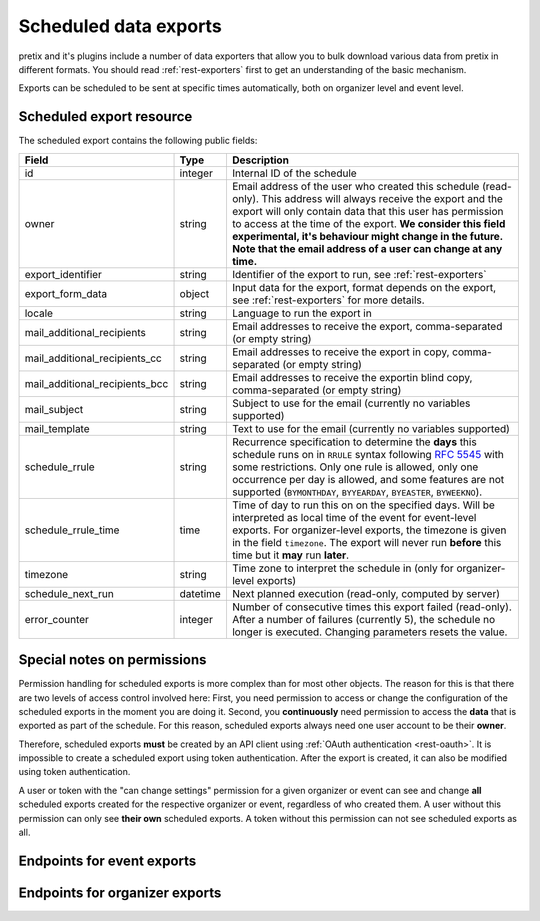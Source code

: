 .. spelling:word-list:: checkin

Scheduled data exports
======================

pretix and it's plugins include a number of data exporters that allow you to bulk download various data from pretix in
different formats. You should read :ref:`rest-exporters` first to get an understanding of the basic mechanism.

Exports can be scheduled to be sent at specific times automatically, both on organizer level and event level.

Scheduled export resource
-------------------------

The scheduled export contains the following public fields:

.. rst-class:: rest-resource-table

===================================== ========================== =======================================================
Field                                 Type                       Description
===================================== ========================== =======================================================
id                                    integer                    Internal ID of the schedule
owner                                 string                     Email address of the user who created this schedule (read-only).
                                                                 This address will always receive the export and the export
                                                                 will only contain data that this user has permission
                                                                 to access at the time of the export. **We consider this
                                                                 field experimental, it's behaviour might change in the future.
                                                                 Note that the email address of a user can change at any time.**
export_identifier                     string                     Identifier of the export to run, see :ref:`rest-exporters`
export_form_data                      object                     Input data for the export, format depends on the export,
                                                                 see :ref:`rest-exporters` for more details.
locale                                string                     Language to run the export in
mail_additional_recipients            string                     Email addresses to receive the export, comma-separated (or empty string)
mail_additional_recipients_cc         string                     Email addresses to receive the export in copy, comma-separated (or empty string)
mail_additional_recipients_bcc        string                     Email addresses to receive the exportin blind copy, comma-separated (or empty string)
mail_subject                          string                     Subject to use for the email (currently no variables supported)
mail_template                         string                     Text to use for the email (currently no variables supported)
schedule_rrule                        string                     Recurrence specification to determine the **days** this
                                                                 schedule runs on in ``RRULE`` syntax following `RFC 5545`_
                                                                 with some restrictions. Only one rule is allowed, only
                                                                 one occurrence per day is allowed, and some features
                                                                 are not supported (``BYMONTHDAY``, ``BYYEARDAY``,
                                                                 ``BYEASTER``, ``BYWEEKNO``).
schedule_rrule_time                   time                       Time of day to run this on on the specified days.
                                                                 Will be interpreted as local time of the event for event-level
                                                                 exports. For organizer-level exports, the timezone is given
                                                                 in the field ``timezone``. The export will never run **before**
                                                                 this time but it **may** run **later**.
timezone                              string                     Time zone to interpret the schedule in (only for organizer-level exports)
schedule_next_run                     datetime                   Next planned execution (read-only, computed by server)
error_counter                         integer                    Number of consecutive times this export failed (read-only).
                                                                 After a number of failures (currently 5), the schedule no
                                                                 longer is executed. Changing parameters resets the value.
===================================== ========================== =======================================================

Special notes on permissions
----------------------------

Permission handling for scheduled exports is more complex than for most other objects. The reason for this is that
there are two levels of access control involved here: First, you need permission to access or change the configuration
of the scheduled exports in the moment you are doing it. Second, you **continuously** need permission to access the
**data** that is exported as part of the schedule. For this reason, scheduled exports always need one user account
to be their **owner**.

Therefore, scheduled exports **must** be created by an API client using :ref:`OAuth authentication <rest-oauth>`.
It is impossible to create a scheduled export using token authentication. After the export is created, it can also be
modified using token authentication.

A user or token with the "can change settings" permission for a given organizer or event can see and change
**all** scheduled exports created for the respective organizer or event, regardless of who created them.
A user without this permission can only see **their own** scheduled exports.
A token without this permission can not see scheduled exports as all.



Endpoints for event exports
---------------------------

.. http:get:: /api/v1/organizers/(organizer)/events/(event)/scheduled_exports/

   Returns a list of all scheduled exports the client has access to.

   **Example request**:

   .. sourcecode:: http

      GET /api/v1/organizers/bigevents/events/sampleconf/scheduled_exports/ HTTP/1.1
      Host: pretix.eu
      Accept: application/json, text/javascript

   **Example response**:

   .. sourcecode:: http

      HTTP/1.1 200 OK
      Vary: Accept
      Content-Type: application/json

      {
        "count": 1,
        "next": null,
        "previous": null,
        "results": [
          {
            "id": 1,
            "owner": "john@example.com",
            "export_identifier": "orderlist",
            "export_form_data": {"_format": "xlsx", "date_range": "week_previous"},
            "locale": "en",
            "mail_additional_recipients": "mary@example.org",
            "mail_additional_recipients_cc": "",
            "mail_additional_recipients_bcc": "",
            "mail_subject": "Order list",
            "mail_template": "Here is last week's order list\n\nCheers\nJohn",
            "schedule_rrule": "DTSTART:20230118T000000\nRRULE:FREQ=WEEKLY;BYDAY=TU,WE,TH",
            "schedule_rrule_time": "04:00:00",
            "schedule_next_run": "2023-10-26T02:00:00Z",
            "error_counter": 0
          }
        ]
      }

   :query integer page: The page number in case of a multi-page result set, default is 1
   :query string ordering: Manually set the ordering of results. Valid fields to be used are ``id``, ``export_identifier``, and ``schedule_next_run``.
                           Default: ``id``
   :param organizer: The ``slug`` field of the organizer to fetch
   :param event: The ``slug`` field of the event to fetch
   :statuscode 200: no error
   :statuscode 401: Authentication failure
   :statuscode 403: The requested organizer/event does not exist **or** you have no permission to view this resource.

.. http:get:: /api/v1/organizers/(organizer)/events/(event)/scheduled_exports/(id)/

   Returns information on one scheduled export, identified by its ID.

   **Example request**:

   .. sourcecode:: http

      GET /api/v1/organizers/bigevents/events/sampleconf/scheduled_exports/1/ HTTP/1.1
      Host: pretix.eu
      Accept: application/json, text/javascript

   **Example response**:

   .. sourcecode:: http

      HTTP/1.1 200 OK
      Vary: Accept
      Content-Type: application/json

      {
        "id": 1,
        "owner": "john@example.com",
        "export_identifier": "orderlist",
        "export_form_data": {"_format": "xlsx", "date_range": "week_previous"},
        "locale": "en",
        "mail_additional_recipients": "mary@example.org",
        "mail_additional_recipients_cc": "",
        "mail_additional_recipients_bcc": "",
        "mail_subject": "Order list",
        "mail_template": "Here is last week's order list\n\nCheers\nJohn",
        "schedule_rrule": "DTSTART:20230118T000000\nRRULE:FREQ=WEEKLY;BYDAY=TU,WE,TH",
        "schedule_rrule_time": "04:00:00",
        "schedule_next_run": "2023-10-26T02:00:00Z",
        "error_counter": 0
      }

   :param organizer: The ``slug`` field of the organizer to fetch
   :param event: The ``slug`` field of the event to fetch
   :param id: The ``id`` field of the scheduled export to fetch
   :statuscode 200: no error
   :statuscode 401: Authentication failure
   :statuscode 403: The requested organizer/event does not exist **or** you have no permission to view this resource.

.. http:post:: /api/v1/organizers/(organizer)/events/(event)/scheduled_exports/

   Schedule a new export.

   .. note:: See above for special notes on permissions.

   **Example request**:

   .. sourcecode:: http

      POST /api/v1/organizers/bigevents/events/sampleconf/scheduled_exports/ HTTP/1.1
      Host: pretix.eu
      Accept: application/json, text/javascript
      Content-Type: application/json

      {
        "export_identifier": "orderlist",
        "export_form_data": {"_format": "xlsx", "date_range": "week_previous"},
        "locale": "en",
        "mail_additional_recipients": "mary@example.org",
        "mail_additional_recipients_cc": "",
        "mail_additional_recipients_bcc": "",
        "mail_subject": "Order list",
        "mail_template": "Here is last week's order list\n\nCheers\nJohn",
        "schedule_rrule": "DTSTART:20230118T000000\nRRULE:FREQ=WEEKLY;BYDAY=TU,WE,TH",
        "schedule_rrule_time": "04:00:00"
      }

   **Example response**:

   .. sourcecode:: http

      HTTP/1.1 201 Created
      Vary: Accept
      Content-Type: application/json


      {
        "id": 1,
        "owner": "john@example.com",
        "export_identifier": "orderlist",
        "export_form_data": {"_format": "xlsx", "date_range": "week_previous"},
        "locale": "en",
        "mail_additional_recipients": "mary@example.org",
        "mail_additional_recipients_cc": "",
        "mail_additional_recipients_bcc": "",
        "mail_subject": "Order list",
        "mail_template": "Here is last week's order list\n\nCheers\nJohn",
        "schedule_rrule": "DTSTART:20230118T000000\nRRULE:FREQ=WEEKLY;BYDAY=TU,WE,TH",
        "schedule_rrule_time": "04:00:00",
        "schedule_next_run": "2023-10-26T02:00:00Z",
        "error_counter": 0
      }

   :param organizer: The ``slug`` field of the organizer of the event to create an item for
   :param event: The ``slug`` field of the event to create an item for
   :statuscode 201: no error
   :statuscode 400: The item could not be created due to invalid submitted data.
   :statuscode 401: Authentication failure
   :statuscode 403: The requested organizer/event does not exist **or** you have no permission to create this resource.

.. http:patch:: /api/v1/organizers/(organizer)/events/(event)/scheduled_exports/(id)/

   Update a scheduled export. You can also use ``PUT`` instead of ``PATCH``. With ``PUT``, you have to provide all fields of
   the resource, other fields will be reset to default. With ``PATCH``, you only need to provide the fields that you
   want to change.

   **Example request**:

   .. sourcecode:: http

      PATCH /api/v1/organizers/bigevents/events/sampleconf/scheduled_exports/1/ HTTP/1.1
      Host: pretix.eu
      Accept: application/json, text/javascript
      Content-Type: application/json
      Content-Length: 94

      {
        "export_form_data": {"_format": "xlsx", "date_range": "week_this"},
      }

   **Example response**:

   .. sourcecode:: http

      HTTP/1.1 200 OK
      Vary: Accept
      Content-Type: application/json

      {
        "id": 1,
        "owner": "john@example.com",
        "export_identifier": "orderlist",
        "export_form_data": {"_format": "xlsx", "date_range": "week_this"},
        "locale": "en",
        "mail_additional_recipients": "mary@example.org",
        "mail_additional_recipients_cc": "",
        "mail_additional_recipients_bcc": "",
        "mail_subject": "Order list",
        "mail_template": "Here is last week's order list\n\nCheers\nJohn",
        "schedule_rrule": "DTSTART:20230118T000000\nRRULE:FREQ=WEEKLY;BYDAY=TU,WE,TH",
        "schedule_rrule_time": "04:00:00",
        "schedule_next_run": "2023-10-26T02:00:00Z",
        "error_counter": 0
      }

   :param organizer: The ``slug`` field of the organizer to modify
   :param event: The ``slug`` field of the event to modify
   :param id: The ``id`` field of the export to modify
   :statuscode 200: no error
   :statuscode 400: The export could not be modified due to invalid submitted data
   :statuscode 401: Authentication failure
   :statuscode 403: The requested organizer/event does not exist **or** you have no permission to change this resource.

.. http:delete:: /api/v1/organizers/(organizer)/events/(event)/scheduled_exports/(id)/

   Delete a scheduled export.

   **Example request**:

   .. sourcecode:: http

      DELETE /api/v1/organizers/bigevents/events/sampleconf/scheduled_exports/1/ HTTP/1.1
      Host: pretix.eu
      Accept: application/json, text/javascript

   **Example response**:

   .. sourcecode:: http

      HTTP/1.1 204 No Content
      Vary: Accept

   :param organizer: The ``slug`` field of the organizer to modify
   :param event: The ``slug`` field of the event to modify
   :param id: The ``id`` field of the export to delete
   :statuscode 204: no error
   :statuscode 401: Authentication failure
   :statuscode 403: The requested organizer/event does not exist **or** you have no permission to delete this resource.

Endpoints for organizer exports
-------------------------------

.. http:get:: /api/v1/organizers/(organizer)/scheduled_exports/

   Returns a list of all scheduled exports the client has access to.

   **Example request**:

   .. sourcecode:: http

      GET /api/v1/organizers/bigevents/scheduled_exports/ HTTP/1.1
      Host: pretix.eu
      Accept: application/json, text/javascript

   **Example response**:

   .. sourcecode:: http

      HTTP/1.1 200 OK
      Vary: Accept
      Content-Type: application/json

      {
        "count": 1,
        "next": null,
        "previous": null,
        "results": [
          {
            "id": 1,
            "owner": "john@example.com",
            "export_identifier": "orderlist",
            "export_form_data": {"_format": "xlsx", "date_range": "week_previous"},
            "locale": "en",
            "mail_additional_recipients": "mary@example.org",
            "mail_additional_recipients_cc": "",
            "mail_additional_recipients_bcc": "",
            "mail_subject": "Order list",
            "mail_template": "Here is last week's order list\n\nCheers\nJohn",
            "schedule_rrule": "DTSTART:20230118T000000\nRRULE:FREQ=WEEKLY;BYDAY=TU,WE,TH",
            "schedule_rrule_time": "04:00:00",
            "schedule_next_run": "2023-10-26T02:00:00Z",
            "timezone": "Europe/Berlin",
            "error_counter": 0
          }
        ]
      }

   :query integer page: The page number in case of a multi-page result set, default is 1
   :query string ordering: Manually set the ordering of results. Valid fields to be used are ``id``, ``export_identifier``, and ``schedule_next_run``.
                           Default: ``id``
   :param organizer: The ``slug`` field of the organizer to fetch
   :statuscode 200: no error
   :statuscode 401: Authentication failure
   :statuscode 403: The requested organizer does not exist **or** you have no permission to view this resource.

.. http:get:: /api/v1/organizers/(organizer)/scheduled_exports/(id)/

   Returns information on one scheduled export, identified by its ID.

   **Example request**:

   .. sourcecode:: http

      GET /api/v1/organizers/bigevents/scheduled_exports/1/ HTTP/1.1
      Host: pretix.eu
      Accept: application/json, text/javascript

   **Example response**:

   .. sourcecode:: http

      HTTP/1.1 200 OK
      Vary: Accept
      Content-Type: application/json

      {
        "id": 1,
        "owner": "john@example.com",
        "export_identifier": "orderlist",
        "export_form_data": {"_format": "xlsx", "date_range": "week_previous"},
        "locale": "en",
        "mail_additional_recipients": "mary@example.org",
        "mail_additional_recipients_cc": "",
        "mail_additional_recipients_bcc": "",
        "mail_subject": "Order list",
        "mail_template": "Here is last week's order list\n\nCheers\nJohn",
        "schedule_rrule": "DTSTART:20230118T000000\nRRULE:FREQ=WEEKLY;BYDAY=TU,WE,TH",
        "schedule_rrule_time": "04:00:00",
        "schedule_next_run": "2023-10-26T02:00:00Z",
        "timezone": "Europe/Berlin",
        "error_counter": 0
      }

   :param organizer: The ``slug`` field of the organizer to fetch
   :param id: The ``id`` field of the scheduled export to fetch
   :statuscode 200: no error
   :statuscode 401: Authentication failure
   :statuscode 403: The requested organizer does not exist **or** you have no permission to view this resource.

.. http:post:: /api/v1/organizers/(organizer)/scheduled_exports/

   Schedule a new export.

   .. note:: See above for special notes on permissions.

   **Example request**:

   .. sourcecode:: http

      POST /api/v1/organizers/bigevents/scheduled_exports/ HTTP/1.1
      Host: pretix.eu
      Accept: application/json, text/javascript
      Content-Type: application/json

      {
        "export_identifier": "orderlist",
        "export_form_data": {"_format": "xlsx", "date_range": "week_previous"},
        "locale": "en",
        "mail_additional_recipients": "mary@example.org",
        "mail_additional_recipients_cc": "",
        "mail_additional_recipients_bcc": "",
        "mail_subject": "Order list",
        "mail_template": "Here is last week's order list\n\nCheers\nJohn",
        "schedule_rrule": "DTSTART:20230118T000000\nRRULE:FREQ=WEEKLY;BYDAY=TU,WE,TH",
        "schedule_rrule_time": "04:00:00",
        "timezone": "Europe/Berlin"
      }

   **Example response**:

   .. sourcecode:: http

      HTTP/1.1 201 Created
      Vary: Accept
      Content-Type: application/json


      {
        "id": 1,
        "owner": "john@example.com",
        "export_identifier": "orderlist",
        "export_form_data": {"_format": "xlsx", "date_range": "week_previous"},
        "locale": "en",
        "mail_additional_recipients": "mary@example.org",
        "mail_additional_recipients_cc": "",
        "mail_additional_recipients_bcc": "",
        "mail_subject": "Order list",
        "mail_template": "Here is last week's order list\n\nCheers\nJohn",
        "schedule_rrule": "DTSTART:20230118T000000\nRRULE:FREQ=WEEKLY;BYDAY=TU,WE,TH",
        "schedule_rrule_time": "04:00:00",
        "schedule_next_run": "2023-10-26T02:00:00Z",
        "timezone": "Europe/Berlin",
        "error_counter": 0
      }

   :param organizer: The ``slug`` field of the organizer of the event to create an item for
   :statuscode 201: no error
   :statuscode 400: The item could not be created due to invalid submitted data.
   :statuscode 401: Authentication failure
   :statuscode 403: The requested organizer does not exist **or** you have no permission to create this resource.

.. http:patch:: /api/v1/organizers/(organizer)/scheduled_exports/(id)/

   Update a scheduled export. You can also use ``PUT`` instead of ``PATCH``. With ``PUT``, you have to provide all fields of
   the resource, other fields will be reset to default. With ``PATCH``, you only need to provide the fields that you
   want to change.

   **Example request**:

   .. sourcecode:: http

      PATCH /api/v1/organizers/bigevents/scheduled_exports/1/ HTTP/1.1
      Host: pretix.eu
      Accept: application/json, text/javascript
      Content-Type: application/json
      Content-Length: 94

      {
        "export_form_data": {"_format": "xlsx", "date_range": "week_this"},
      }

   **Example response**:

   .. sourcecode:: http

      HTTP/1.1 200 OK
      Vary: Accept
      Content-Type: application/json

      {
        "id": 1,
        "owner": "john@example.com",
        "export_identifier": "orderlist",
        "export_form_data": {"_format": "xlsx", "date_range": "week_this"},
        "locale": "en",
        "mail_additional_recipients": "mary@example.org",
        "mail_additional_recipients_cc": "",
        "mail_additional_recipients_bcc": "",
        "mail_subject": "Order list",
        "mail_template": "Here is last week's order list\n\nCheers\nJohn",
        "schedule_rrule": "DTSTART:20230118T000000\nRRULE:FREQ=WEEKLY;BYDAY=TU,WE,TH",
        "schedule_rrule_time": "04:00:00",
        "schedule_next_run": "2023-10-26T02:00:00Z",
        "timezone": "Europe/Berlin",
        "error_counter": 0
      }

   :param organizer: The ``slug`` field of the organizer to modify
   :param id: The ``id`` field of the export to modify
   :statuscode 200: no error
   :statuscode 400: The export could not be modified due to invalid submitted data
   :statuscode 401: Authentication failure
   :statuscode 403: The requested organizer does not exist **or** you have no permission to change this resource.

.. http:delete:: /api/v1/organizers/(organizer)/scheduled_exports/(id)/

   Delete a scheduled export.

   **Example request**:

   .. sourcecode:: http

      DELETE /api/v1/organizers/bigevents/scheduled_exports/1/ HTTP/1.1
      Host: pretix.eu
      Accept: application/json, text/javascript

   **Example response**:

   .. sourcecode:: http

      HTTP/1.1 204 No Content
      Vary: Accept

   :param organizer: The ``slug`` field of the organizer to modify
   :param id: The ``id`` field of the export to delete
   :statuscode 204: no error
   :statuscode 401: Authentication failure
   :statuscode 403: The requested organizer does not exist **or** you have no permission to delete this resource.


.. _RFC 5545: https://datatracker.ietf.org/doc/html/rfc5545#section-3.8.5.3

